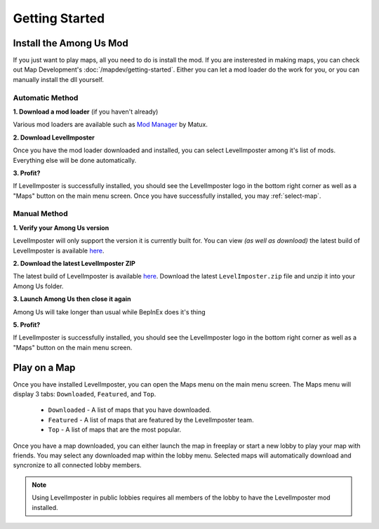 Getting Started
=================

Install the Among Us Mod
--------------------------
If you just want to play maps, all you need to do is install the mod.
If you are insterested in making maps, you can check out Map Development's :doc:`/mapdev/getting-started`.
Either you can let a mod loader do the work for you, or you can manually install the dll yourself.

Automatic Method
^^^^^^^^^^^^^^^^^^

**1. Download a mod loader** (if you haven't already)

Various mod loaders are available such as `Mod Manager <https://github.com/MatuxGG/ModManager>`_ by Matux.

**2. Download LevelImposter**

Once you have the mod loader downloaded and installed, you can select LevelImposter among it's list of mods.
Everything else will be done automatically.

**3. Profit?**

If LevelImposter is successfully installed, you should see the LevelImposter logo in the bottom right corner as well as a "Maps" button on the main menu screen.
Once you have successfully installed, you may :ref:`select-map`.

Manual Method
^^^^^^^^^^^^^^^

**1. Verify your Among Us version**

LevelImposter will only support the version it is currently built for. You can view *(as well as download)* the latest build of LevelImposter is available `here <https://github.com/DigiWorm0/LevelImposter/releases>`_.

**2. Download the latest LevelImposter ZIP**

The latest build of LevelImposter is available `here <https://github.com/DigiWorm0/LevelImposter/releases>`_.
Download the latest ``LevelImposter.zip`` file and unzip it into your Among Us folder.

**3. Launch Among Us then close it again**

Among Us will take longer than usual while BepInEx does it's thing

**5. Profit?**

If LevelImposter is successfully installed, you should see the LevelImposter logo in the bottom right corner as well as a "Maps" button on the main menu screen.

.. _select-map:

Play on a Map
---------------

Once you have installed LevelImposter, you can open the Maps menu on the main menu screen.
The Maps menu will display 3 tabs: ``Downloaded``, ``Featured``, and ``Top``.

    - ``Downloaded`` - A list of maps that you have downloaded.
    - ``Featured`` - A list of maps that are featured by the LevelImposter team.
    - ``Top`` - A list of maps that are the most popular.

Once you have a map downloaded, you can either launch the map in freeplay or start a new lobby to play your map with friends.
You may select any downloaded map within the lobby menu. Selected maps will automatically download and syncronize to all connected lobby members.

.. note::

    Using LevelImposter in public lobbies requires all members of the lobby to have the LevelImposter mod installed.
